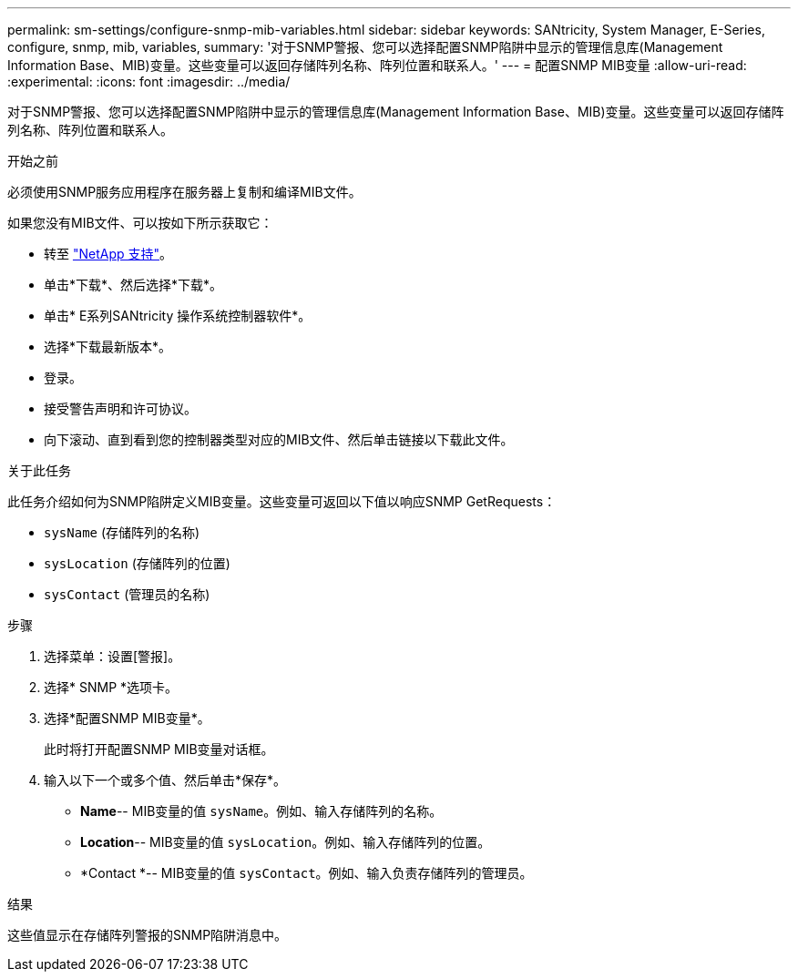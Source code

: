 ---
permalink: sm-settings/configure-snmp-mib-variables.html 
sidebar: sidebar 
keywords: SANtricity, System Manager, E-Series, configure, snmp, mib, variables, 
summary: '对于SNMP警报、您可以选择配置SNMP陷阱中显示的管理信息库(Management Information Base、MIB)变量。这些变量可以返回存储阵列名称、阵列位置和联系人。' 
---
= 配置SNMP MIB变量
:allow-uri-read: 
:experimental: 
:icons: font
:imagesdir: ../media/


[role="lead"]
对于SNMP警报、您可以选择配置SNMP陷阱中显示的管理信息库(Management Information Base、MIB)变量。这些变量可以返回存储阵列名称、阵列位置和联系人。

.开始之前
必须使用SNMP服务应用程序在服务器上复制和编译MIB文件。

如果您没有MIB文件、可以按如下所示获取它：

* 转至 https://mysupport.netapp.com/site/global/dashboard["NetApp 支持"^]。
* 单击*下载*、然后选择*下载*。
* 单击* E系列SANtricity 操作系统控制器软件*。
* 选择*下载最新版本*。
* 登录。
* 接受警告声明和许可协议。
* 向下滚动、直到看到您的控制器类型对应的MIB文件、然后单击链接以下载此文件。


.关于此任务
此任务介绍如何为SNMP陷阱定义MIB变量。这些变量可返回以下值以响应SNMP GetRequests：

* `sysName` (存储阵列的名称)
* `sysLocation` (存储阵列的位置)
* `sysContact` (管理员的名称)


.步骤
. 选择菜单：设置[警报]。
. 选择* SNMP *选项卡。
. 选择*配置SNMP MIB变量*。
+
此时将打开配置SNMP MIB变量对话框。

. 输入以下一个或多个值、然后单击*保存*。
+
** *Name*-- MIB变量的值 `sysName`。例如、输入存储阵列的名称。
** *Location*-- MIB变量的值 `sysLocation`。例如、输入存储阵列的位置。
** *Contact *-- MIB变量的值 `sysContact`。例如、输入负责存储阵列的管理员。




.结果
这些值显示在存储阵列警报的SNMP陷阱消息中。
